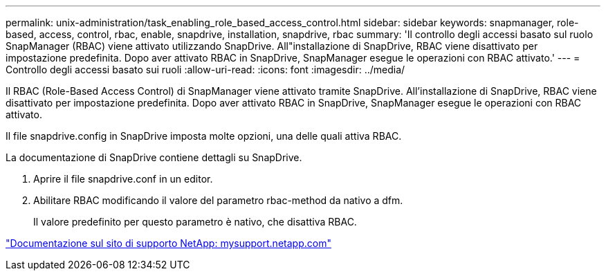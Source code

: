---
permalink: unix-administration/task_enabling_role_based_access_control.html 
sidebar: sidebar 
keywords: snapmanager, role-based, access, control, rbac, enable, snapdrive, installation, snapdrive, rbac 
summary: 'Il controllo degli accessi basato sul ruolo SnapManager (RBAC) viene attivato utilizzando SnapDrive. All"installazione di SnapDrive, RBAC viene disattivato per impostazione predefinita. Dopo aver attivato RBAC in SnapDrive, SnapManager esegue le operazioni con RBAC attivato.' 
---
= Controllo degli accessi basato sui ruoli
:allow-uri-read: 
:icons: font
:imagesdir: ../media/


[role="lead"]
Il RBAC (Role-Based Access Control) di SnapManager viene attivato tramite SnapDrive. All'installazione di SnapDrive, RBAC viene disattivato per impostazione predefinita. Dopo aver attivato RBAC in SnapDrive, SnapManager esegue le operazioni con RBAC attivato.

Il file snapdrive.config in SnapDrive imposta molte opzioni, una delle quali attiva RBAC.

La documentazione di SnapDrive contiene dettagli su SnapDrive.

. Aprire il file snapdrive.conf in un editor.
. Abilitare RBAC modificando il valore del parametro rbac-method da nativo a dfm.
+
Il valore predefinito per questo parametro è nativo, che disattiva RBAC.



http://mysupport.netapp.com/["Documentazione sul sito di supporto NetApp: mysupport.netapp.com"]
